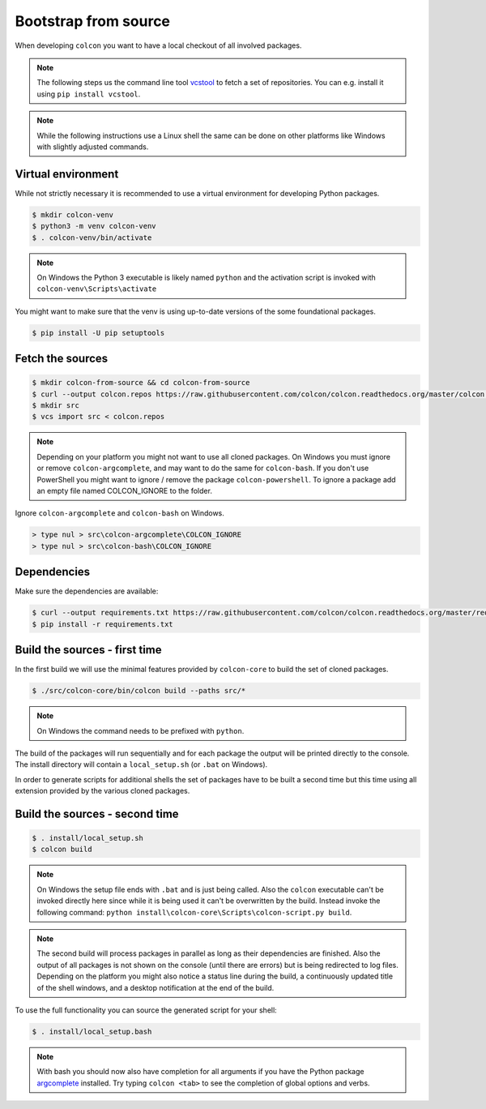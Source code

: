 Bootstrap from source
=====================

When developing ``colcon`` you want to have a local checkout of all involved packages.

.. note::

    The following steps us the command line tool `vcstool <https://github.com/dirk-thomas/vcstool/>`_ to fetch a set of repositories.
    You can e.g. install it using ``pip install vcstool``.

.. note::

    While the following instructions use a Linux shell the same can be done on other platforms like Windows with slightly adjusted commands.

Virtual environment
-------------------

While not strictly necessary it is recommended to use a virtual environment for developing Python packages.

.. code-block:: bash

    $ mkdir colcon-venv
    $ python3 -m venv colcon-venv
    $ . colcon-venv/bin/activate

.. note::

    On Windows the Python 3 executable is likely named ``python`` and the activation script is invoked with ``colcon-venv\Scripts\activate``

You might want to make sure that the venv is using up-to-date versions of the some foundational packages.

.. code-block:: bash

    $ pip install -U pip setuptools

Fetch the sources
-----------------

.. code-block:: bash

    $ mkdir colcon-from-source && cd colcon-from-source
    $ curl --output colcon.repos https://raw.githubusercontent.com/colcon/colcon.readthedocs.org/master/colcon.repos
    $ mkdir src
    $ vcs import src < colcon.repos

.. note::

    Depending on your platform you might not want to use all cloned packages.
    On Windows you must ignore or remove ``colcon-argcomplete``, and may want to do the same for ``colcon-bash``.
    If you don't use PowerShell you might want to ignore / remove the package ``colcon-powershell``.
    To ignore a package add an empty file named COLCON_IGNORE to the folder.

Ignore ``colcon-argcomplete`` and ``colcon-bash`` on Windows.

.. code-block:: dosbatch

    > type nul > src\colcon-argcomplete\COLCON_IGNORE
    > type nul > src\colcon-bash\COLCON_IGNORE


Dependencies
------------

Make sure the dependencies are available:

.. code-block:: bash

    $ curl --output requirements.txt https://raw.githubusercontent.com/colcon/colcon.readthedocs.org/master/requirements.txt
    $ pip install -r requirements.txt


Build the sources - first time
------------------------------

In the first build we will use the minimal features provided by ``colcon-core`` to build the set of cloned packages.

.. code-block:: bash

    $ ./src/colcon-core/bin/colcon build --paths src/*

.. note::

    On Windows the command needs to be prefixed with ``python``.

The build of the packages will run sequentially and for each package the output will be printed directly to the console.
The install directory will contain a ``local_setup.sh`` (or ``.bat`` on Windows).

In order to generate scripts for additional shells the set of packages have to be built a second time but this time using all extension provided by the various cloned packages.

Build the sources - second time
-------------------------------

.. code-block:: bash

    $ . install/local_setup.sh
    $ colcon build

.. note::

    On Windows the setup file ends with ``.bat`` and is just being called.
    Also the ``colcon`` executable can't be invoked directly here since while it is being used it can't be overwritten by the build.
    Instead invoke the following command: ``python install\colcon-core\Scripts\colcon-script.py build``.

.. note::

    The second build will process packages in parallel as long as their dependencies are finished.
    Also the output of all packages is not shown on the console (until there are errors) but is being redirected to log files.
    Depending on the platform you might also notice a status line during the build, a continuously updated title of the shell windows, and a desktop notification at the end of the build.

To use the full functionality you can source the generated script for your shell:

.. code-block:: bash

    $ . install/local_setup.bash

.. note::

    With bash you should now also have completion for all arguments if you have the Python package `argcomplete <https://pypi.org/project/argcomplete/>`_ installed.
    Try typing ``colcon <tab>`` to see the completion of global options and verbs.
